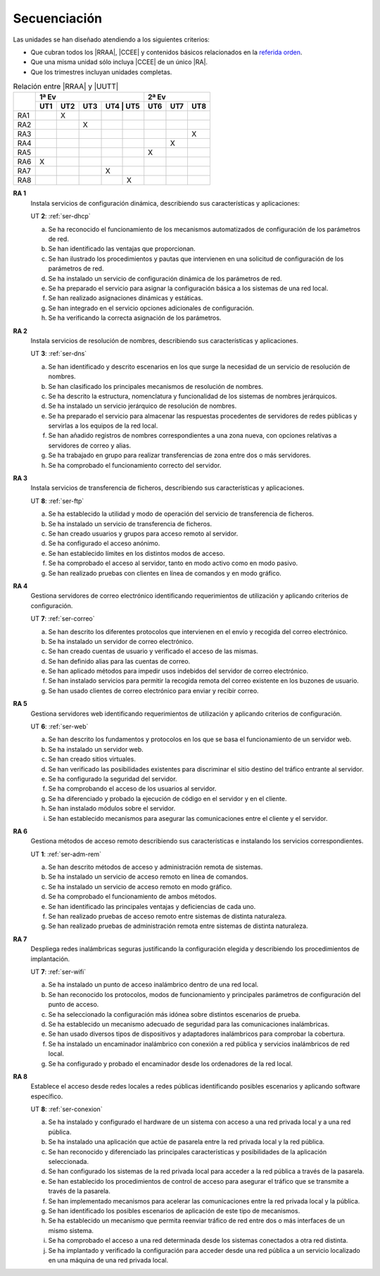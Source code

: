 Secuenciación
=============
Las unidades se han diseñado atendiendo a los siguientes criterios:

* Que cubran todos los |RRAA|, |CCEE| y contenidos básicos relacionados
  en la `referida orden <https://www.juntadeandalucia.es/boja/2009/165/1>`_.
* Que una misma unidad sólo incluya |CCEE| de un único |RA|.
* Que los trimestres incluyan unidades completas.

.. table:: Relación entre |RRAA| y |UUTT|
   :class: rraa-uutt

   +----------+-----------------------------+-----------------+
   |          |  1ª Ev                      |     2ª Ev       |
   |          +-----+-----+-----+-----------+-----+-----+-----+
   |          | UT1 | UT2 | UT3 | UT4 | UT5 | UT6 | UT7 | UT8 |
   +==========+=====+=====+=====+=====+=====+=====+=====+=====+
   | RA1      |     |  X  |     |     |     |     |     |     |
   +----------+-----+-----+-----+-----+-----+-----+-----+-----+
   | RA2      |     |     |  X  |     |     |     |     |     |
   +----------+-----+-----+-----+-----+-----+-----+-----+-----+
   | RA3      |     |     |     |     |     |     |     |  X  |
   +----------+-----+-----+-----+-----+-----+-----+-----+-----+
   | RA4      |     |     |     |     |     |     |  X  |     |
   +----------+-----+-----+-----+-----+-----+-----+-----+-----+
   | RA5      |     |     |     |     |     |  X  |     |     |
   +----------+-----+-----+-----+-----+-----+-----+-----+-----+
   | RA6      |  X  |     |     |     |     |     |     |     |
   +----------+-----+-----+-----+-----+-----+-----+-----+-----+
   | RA7      |     |     |     |  X  |     |     |     |     |
   +----------+-----+-----+-----+-----+-----+-----+-----+-----+
   | RA8      |     |     |     |     |  X  |     |     |     |
   +----------+-----+-----+-----+-----+-----+-----+-----+-----+

**RA 1**
   Instala servicios de configuración dinámica, describiendo sus características
   y aplicaciones:

   UT **2**: :ref:`ser-dhcp`

   a. Se ha reconocido el funcionamiento de los mecanismos automatizados de
      configuración de los parámetros de red.
   #. Se han identificado las ventajas que proporcionan.
   #. Se han ilustrado los procedimientos y pautas que intervienen en una
      solicitud de configuración de los parámetros de red.
   #. Se ha instalado un servicio de configuración dinámica de los parámetros de
      red.
   #. Se ha preparado el servicio para asignar la configuración básica a los
      sistemas de una red local.
   #. Se han realizado asignaciones dinámicas y estáticas.
   #. Se han integrado en el servicio opciones adicionales de configuración.
   #. Se ha verificando la correcta asignación de los parámetros.
      
**RA 2**
   Instala servicios de resolución de nombres, describiendo sus características
   y aplicaciones.

   UT **3**: :ref:`ser-dns`

   a. Se han identificado y descrito escenarios en los que surge la necesidad
      de un servicio de resolución de nombres.
   #. Se han clasificado los principales mecanismos de resolución de nombres.
   #. Se ha descrito la estructura, nomenclatura y funcionalidad de los sistemas
      de nombres jerárquicos.
   #. Se ha instalado un servicio jerárquico de resolución de nombres.
   #. Se ha preparado el servicio para almacenar las respuestas procedentes de
      servidores de redes públicas y servirlas a los equipos de la red local.
   #. Se han añadido registros de nombres correspondientes a una zona nueva, con
      opciones relativas a servidores de correo y alias.
   #. Se ha trabajado en grupo para realizar transferencias de zona entre dos o
      más servidores.
   #. Se ha comprobado el funcionamiento correcto del servidor.

**RA 3**
   Instala servicios de transferencia de ficheros, describiendo sus
   características y aplicaciones.

   UT **8**: :ref:`ser-ftp`

   a. Se ha establecido la utilidad y modo de operación del servicio de
      transferencia de ficheros.
   #. Se ha instalado un servicio de transferencia de ficheros.
   #. Se han creado usuarios y grupos para acceso remoto al servidor.
   #. Se ha configurado el acceso anónimo.
   #. Se han establecido límites en los distintos modos de acceso.
   #. Se ha comprobado el acceso al servidor, tanto en modo activo como en modo
      pasivo.
   #. Se han realizado pruebas con clientes en línea de comandos y en modo
      gráfico.

**RA 4**
   Gestiona servidores de correo electrónico identificando requerimientos de
   utilización y aplicando criterios de configuración.

   UT **7**: :ref:`ser-correo`

   a. Se han descrito los diferentes protocolos que intervienen en el envío y
      recogida del correo electrónico.
   #. Se ha instalado un servidor de correo electrónico.
   #. Se han creado cuentas de usuario y verificado el acceso de las mismas.
   #. Se han definido alias para las cuentas de correo.
   #. Se han aplicado métodos para impedir usos indebidos del servidor de correo
      electrónico.
   #. Se han instalado servicios para permitir la recogida remota del correo
      existente en los buzones de usuario.
   #. Se han usado clientes de correo electrónico para enviar y recibir correo.

**RA 5**
   Gestiona servidores web identificando requerimientos de utilización y
   aplicando criterios de configuración.

   UT **6**: :ref:`ser-web`

   a. Se han descrito los fundamentos y protocolos en los que se basa el
      funcionamiento de un servidor web.
   #. Se ha instalado un servidor web.
   #. Se han creado sitios virtuales.
   #. Se han verificado las posibilidades existentes para discriminar el sitio
      destino del tráfico entrante al servidor.
   #. Se ha configurado la seguridad del servidor.
   #. Se ha comprobando el acceso de los usuarios al servidor.
   #. Se ha diferenciado y probado la ejecución de código en el servidor y en el
      cliente.
   #. Se han instalado módulos sobre el servidor.
   #. Se han establecido mecanismos para asegurar las comunicaciones entre el
      cliente y el servidor.

**RA 6**
   Gestiona métodos de acceso remoto describiendo sus características e
   instalando los servicios correspondientes.   

   UT **1**: :ref:`ser-adm-rem`

   a. Se han descrito métodos de acceso y administración remota de sistemas.
   #. Se ha instalado un servicio de acceso remoto en línea de comandos.
   #. Se ha instalado un servicio de acceso remoto en modo gráfico.
   #. Se ha comprobado el funcionamiento de ambos métodos.
   #. Se han identificado las principales ventajas y deficiencias de cada uno.
   #. Se han realizado pruebas de acceso remoto entre sistemas de distinta
      naturaleza.
   #. Se han realizado pruebas de administración remota entre sistemas de
      distinta naturaleza.

**RA 7**
   Despliega redes inalámbricas seguras justificando la configuración elegida y
   describiendo los procedimientos de implantación.

   UT **7**: :ref:`ser-wifi`

   a. Se ha instalado un punto de acceso inalámbrico dentro de una red local.
   #. Se han reconocido los protocolos, modos de funcionamiento y principales
      parámetros de configuración del punto de acceso.
   #. Se ha seleccionado la configuración más idónea sobre distintos escenarios
      de prueba.
   #. Se ha establecido un mecanismo adecuado de seguridad para las
      comunicaciones inalámbricas.
   #. Se han usado diversos tipos de dispositivos y adaptadores inalámbricos
      para comprobar la cobertura.
   #. Se ha instalado un encaminador inalámbrico con conexión a red pública y
      servicios inalámbricos de red local.
   #. Se ha configurado y probado el encaminador desde los ordenadores de la red
      local.

**RA 8**
   Establece el acceso desde redes locales a redes públicas identificando
   posibles escenarios y aplicando software específico.

   UT **8**: :ref:`ser-conexion`

   a. Se ha instalado y configurado el hardware de un sistema con acceso a una
      red privada local y a una red pública.
   #. Se ha instalado una aplicación que actúe de pasarela entre la red privada
      local y la red pública.
   #. Se han reconocido y diferenciado las principales características y
      posibilidades de la aplicación seleccionada.
   #. Se han configurado los sistemas de la red privada local para acceder a la
      red pública a través de la pasarela.
   #. Se han establecido los procedimientos de control de acceso para asegurar
      el tráfico que se transmite a través de la pasarela.
   #. Se han implementado mecanismos para acelerar las comunicaciones entre la
      red privada local y la pública.
   #. Se han identificado los posibles escenarios de aplicación de este tipo de
      mecanismos.
   #. Se ha establecido un mecanismo que permita reenviar tráfico de red entre
      dos o más interfaces de un mismo sistema.
   #. Se ha comprobado el acceso a una red determinada desde los sistemas
      conectados a otra red distinta.
   #. Se ha implantado y verificado la configuración para acceder desde una red
      pública a un servicio localizado en una máquina de una red privada local.

.. |RRAA| replace:: :abbr:`RRAA (Resultados de Aprendizaje)`
.. |RA| replace:: :abbr:`RA (Resultado de Aprendizaje)`
.. |CCEE| replace:: :abbr:`CCEE (Criterios de Evaluación)`
.. |UUTT| replace:: :abbr:`UUTT (Unidades de Trabajo)`

